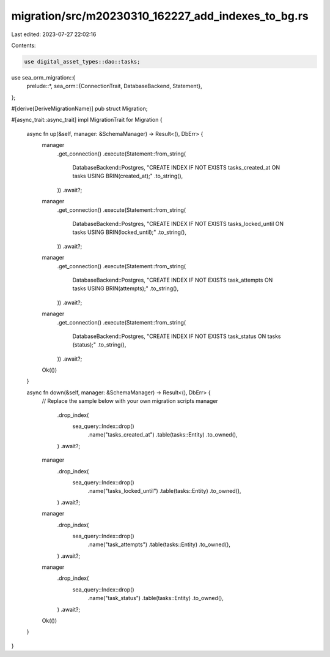 migration/src/m20230310_162227_add_indexes_to_bg.rs
===================================================

Last edited: 2023-07-27 22:02:16

Contents:

.. code-block:: rs

    use digital_asset_types::dao::tasks;
use sea_orm_migration::{
    prelude::*,
    sea_orm::{ConnectionTrait, DatabaseBackend, Statement},
};

#[derive(DeriveMigrationName)]
pub struct Migration;

#[async_trait::async_trait]
impl MigrationTrait for Migration {
    async fn up(&self, manager: &SchemaManager) -> Result<(), DbErr> {
        manager
            .get_connection()
            .execute(Statement::from_string(
                DatabaseBackend::Postgres,
                "CREATE INDEX IF NOT EXISTS tasks_created_at ON tasks USING BRIN(created_at);"
                .to_string(),
            ))
            .await?;
        manager
            .get_connection()
            .execute(Statement::from_string(
                DatabaseBackend::Postgres,
                "CREATE INDEX IF NOT EXISTS tasks_locked_until ON tasks USING BRIN(locked_until);"
                .to_string(),
            ))
            .await?;
        manager
            .get_connection()
            .execute(Statement::from_string(
                DatabaseBackend::Postgres,
                "CREATE INDEX IF NOT EXISTS task_attempts ON tasks USING BRIN(attempts);"
                .to_string(),
            ))
            .await?;
        manager
            .get_connection()
            .execute(Statement::from_string(
                DatabaseBackend::Postgres,
                "CREATE INDEX IF NOT EXISTS task_status ON tasks (status);"
                .to_string(),
            ))
            .await?;
        Ok(())
    }

    async fn down(&self, manager: &SchemaManager) -> Result<(), DbErr> {
        // Replace the sample below with your own migration scripts
        manager
            .drop_index(
                sea_query::Index::drop()
                    .name("tasks_created_at")
                    .table(tasks::Entity)
                    .to_owned(),
            )
            .await?;
        manager
            .drop_index(
                sea_query::Index::drop()
                    .name("tasks_locked_until")
                    .table(tasks::Entity)
                    .to_owned(),
            )
            .await?;
        manager
            .drop_index(
                sea_query::Index::drop()
                    .name("task_attempts")
                    .table(tasks::Entity)
                    .to_owned(),
            )
            .await?;
        manager
            .drop_index(
                sea_query::Index::drop()
                    .name("task_status")
                    .table(tasks::Entity)
                    .to_owned(),
            )
            .await?;
        Ok(())
    }
}

